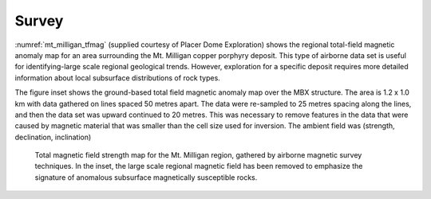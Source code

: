 .. _mt_milligan_surveys: 

Survey
======

:numref:`mt_milligan_tfmag` (supplied courtesy of Placer Dome Exploration) shows the
regional total-field magnetic anomaly map for an area surrounding the Mt.
Milligan copper porphyry deposit. This type of airborne data set is useful for
identifying-large scale regional geological trends. However, exploration for a
specific deposit requires more detailed information about local subsurface
distributions of rock types.

The figure inset shows the ground-based total field magnetic anomaly map over
the MBX structure. The area is 1.2 x 1.0 km with data gathered on lines spaced
50 metres apart. The data were re-sampled to 25 metres spacing along the
lines, and then the data set was upward continued to 20 metres. This was
necessary to remove features in the data that were caused by magnetic material
that was smaller than the cell size used for inversion. The ambient field was
(strength, declination, inclination)


 .. figure:: ./images/fig1-s.jpg
    :align: center
    :scale: 100% 
    :name: mt_milligan_tfmag

    Total magnetic field strength map for the Mt. Milligan region, gathered by
    airborne magnetic survey techniques. In the inset, the large scale
    regional magnetic field has been removed to emphasize the signature of
    anomalous subsurface magnetically susceptible rocks.
